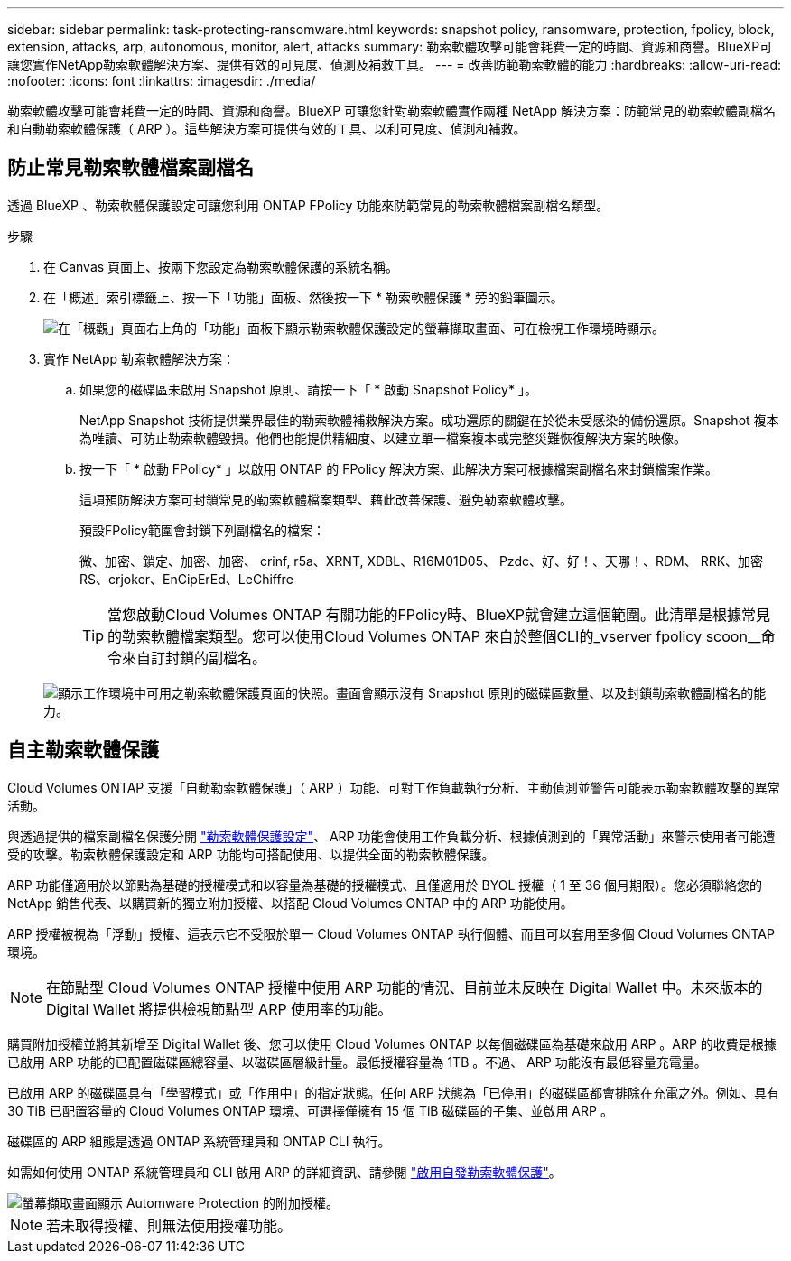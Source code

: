 ---
sidebar: sidebar 
permalink: task-protecting-ransomware.html 
keywords: snapshot policy, ransomware, protection, fpolicy, block, extension, attacks, arp, autonomous, monitor, alert, attacks 
summary: 勒索軟體攻擊可能會耗費一定的時間、資源和商譽。BlueXP可讓您實作NetApp勒索軟體解決方案、提供有效的可見度、偵測及補救工具。 
---
= 改善防範勒索軟體的能力
:hardbreaks:
:allow-uri-read: 
:nofooter: 
:icons: font
:linkattrs: 
:imagesdir: ./media/


[role="lead"]
勒索軟體攻擊可能會耗費一定的時間、資源和商譽。BlueXP 可讓您針對勒索軟體實作兩種 NetApp 解決方案：防範常見的勒索軟體副檔名和自動勒索軟體保護（ ARP ）。這些解決方案可提供有效的工具、以利可見度、偵測和補救。



== 防止常見勒索軟體檔案副檔名

透過 BlueXP 、勒索軟體保護設定可讓您利用 ONTAP FPolicy 功能來防範常見的勒索軟體檔案副檔名類型。

.步驟
. 在 Canvas 頁面上、按兩下您設定為勒索軟體保護的系統名稱。
. 在「概述」索引標籤上、按一下「功能」面板、然後按一下 * 勒索軟體保護 * 旁的鉛筆圖示。
+
image::screenshot_features_ransomware.png[在「概觀」頁面右上角的「功能」面板下顯示勒索軟體保護設定的螢幕擷取畫面、可在檢視工作環境時顯示。]

. 實作 NetApp 勒索軟體解決方案：
+
.. 如果您的磁碟區未啟用 Snapshot 原則、請按一下「 * 啟動 Snapshot Policy* 」。
+
NetApp Snapshot 技術提供業界最佳的勒索軟體補救解決方案。成功還原的關鍵在於從未受感染的備份還原。Snapshot 複本為唯讀、可防止勒索軟體毀損。他們也能提供精細度、以建立單一檔案複本或完整災難恢復解決方案的映像。

.. 按一下「 * 啟動 FPolicy* 」以啟用 ONTAP 的 FPolicy 解決方案、此解決方案可根據檔案副檔名來封鎖檔案作業。
+
這項預防解決方案可封鎖常見的勒索軟體檔案類型、藉此改善保護、避免勒索軟體攻擊。

+
預設FPolicy範圍會封鎖下列副檔名的檔案：

+
微、加密、鎖定、加密、加密、 crinf, r5a、XRNT, XDBL、R16M01D05、 Pzdc、好、好！、天哪！、RDM、 RRK、加密RS、crjoker、EnCipErEd、LeChiffre

+

TIP: 當您啟動Cloud Volumes ONTAP 有關功能的FPolicy時、BlueXP就會建立這個範圍。此清單是根據常見的勒索軟體檔案類型。您可以使用Cloud Volumes ONTAP 來自於整個CLI的_vserver fpolicy scoon__命令來自訂封鎖的副檔名。

+
image:screenshot_ransomware_protection.gif["顯示工作環境中可用之勒索軟體保護頁面的快照。畫面會顯示沒有 Snapshot 原則的磁碟區數量、以及封鎖勒索軟體副檔名的能力。"]







== 自主勒索軟體保護

Cloud Volumes ONTAP 支援「自動勒索軟體保護」（ ARP ）功能、可對工作負載執行分析、主動偵測並警告可能表示勒索軟體攻擊的異常活動。

與透過提供的檔案副檔名保護分開 https://docs.netapp.com/us-en/bluexp-cloud-volumes-ontap/task-protecting-ransomware.html#protection-from-common-ransomware-file-extensions["勒索軟體保護設定"]、 ARP 功能會使用工作負載分析、根據偵測到的「異常活動」來警示使用者可能遭受的攻擊。勒索軟體保護設定和 ARP 功能均可搭配使用、以提供全面的勒索軟體保護。

ARP 功能僅適用於以節點為基礎的授權模式和以容量為基礎的授權模式、且僅適用於 BYOL 授權（ 1 至 36 個月期限）。您必須聯絡您的 NetApp 銷售代表、以購買新的獨立附加授權、以搭配 Cloud Volumes ONTAP 中的 ARP 功能使用。

ARP 授權被視為「浮動」授權、這表示它不受限於單一 Cloud Volumes ONTAP 執行個體、而且可以套用至多個 Cloud Volumes ONTAP 環境。


NOTE: 在節點型 Cloud Volumes ONTAP 授權中使用 ARP 功能的情況、目前並未反映在 Digital Wallet 中。未來版本的 Digital Wallet 將提供檢視節點型 ARP 使用率的功能。

購買附加授權並將其新增至 Digital Wallet 後、您可以使用 Cloud Volumes ONTAP 以每個磁碟區為基礎來啟用 ARP 。ARP 的收費是根據已啟用 ARP 功能的已配置磁碟區總容量、以磁碟區層級計量。最低授權容量為 1TB 。不過、 ARP 功能沒有最低容量充電量。

已啟用 ARP 的磁碟區具有「學習模式」或「作用中」的指定狀態。任何 ARP 狀態為「已停用」的磁碟區都會排除在充電之外。例如、具有 30 TiB 已配置容量的 Cloud Volumes ONTAP 環境、可選擇僅擁有 15 個 TiB 磁碟區的子集、並啟用 ARP 。

磁碟區的 ARP 組態是透過 ONTAP 系統管理員和 ONTAP CLI 執行。

如需如何使用 ONTAP 系統管理員和 CLI 啟用 ARP 的詳細資訊、請參閱 https://docs.netapp.com/us-en/ontap/anti-ransomware/enable-task.html["啟用自發勒索軟體保護"^]。

image::screenshot_arp.png[螢幕擷取畫面顯示 Automware Protection 的附加授權。]


NOTE: 若未取得授權、則無法使用授權功能。
